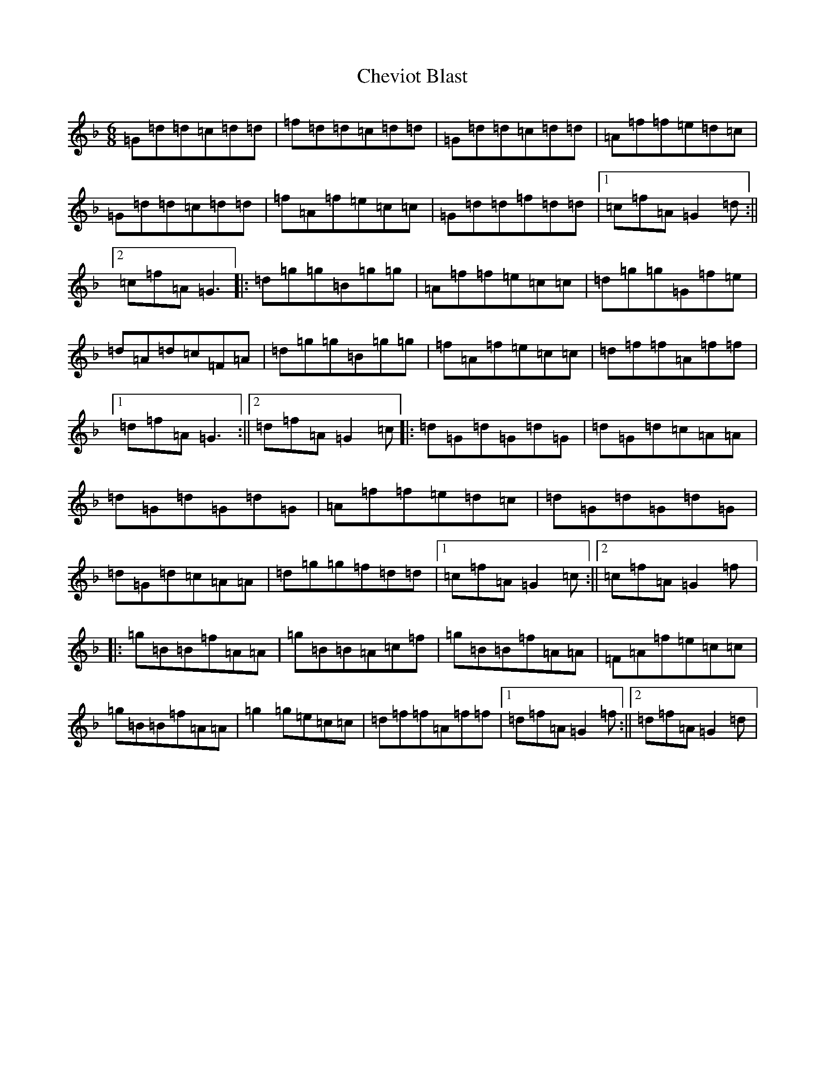 X: 3588
T: Cheviot Blast
S: https://thesession.org/tunes/7903#setting7903
Z: A Mixolydian
R: jig
M:6/8
L:1/8
K: C Mixolydian
=G=d=d=c=d=d|=f=d=d=c=d=d|=G=d=d=c=d=d|=A=f=f=e=d=c|=G=d=d=c=d=d|=f=A=f=e=c=c|=G=d=d=f=d=d|1=c=f=A=G2=d:||2=c=f=A=G3|:=d=g=g=B=g=g|=A=f=f=e=c=c|=d=g=g=G=f=e|=d=A=d=c=F=A|=d=g=g=B=g=g|=f=A=f=e=c=c|=d=f=f=A=f=f|1=d=f=A=G3:||2=d=f=A=G2=c|:=d=G=d=G=d=G|=d=G=d=c=A=A|=d=G=d=G=d=G|=A=f=f=e=d=c|=d=G=d=G=d=G|=d=G=d=c=A=A|=d=g=g=f=d=d|1=c=f=A=G2=c:||2=c=f=A=G2=f|:=g=B=B=f=A=A|=g=B=B=A=c=f|=g=B=B=f=A=A|=F=A=f=e=c=c|=g=B=B=f=A=A|=g2=g=e=c=c|=d=f=f=A=f=f|1=d=f=A=G2=f:||2=d=f=A=G2=d|